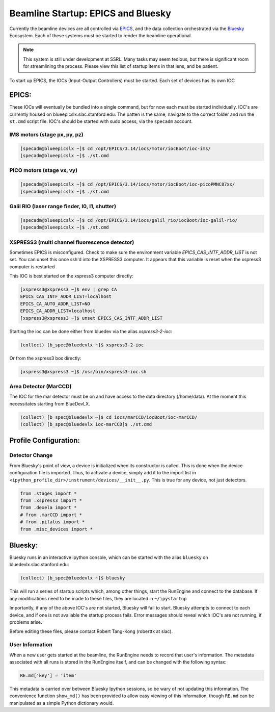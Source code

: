 ===================================
Beamline Startup: EPICS and Bluesky
===================================

Currently the beamline devices are all controlled via EPICS_, and the data 
collection orchestrated via the Bluesky_ Ecosystem.  Each of these systems must 
be started to render the beamline operational.  

.. _EPICS: https://epics.anl.gov/
.. _Bluesky: https://blueskyproject.io/

.. Note:: This system is still under development at SSRL.  Many tasks may seem 
    tedious, but there is significant room for streamlining the process.  Please
    view this list of startup items in that lens, and be patient.  

To start up EPICS, the IOCs (Input-Output Controllers) must be started.  Each 
set of devices has its own IOC

EPICS:
======
These IOCs will eventually be bundled into a single command, but for now each 
must be started individually.  IOC's are currently housed on 
blueepicslx.slac.stanford.edu.  The patten is the same, navigate to the correct
folder and run the ``st.cmd`` script file.  IOC's should be started with sudo 
access, via the ``specadm`` account.  

IMS motors (stage px, py, pz)
-----------------------------
.. code:: console

    [specadm@blueepicslx ~]$ cd /opt/EPICS/3.14/iocs/motor/iocBoot/ioc-ims/
    [specadm@blueepicslx ~]$ ./st.cmd

PICO motors (stage vx, vy)
--------------------------
.. code:: console

    [specadm@blueepicslx ~]$ cd /opt/EPICS/3.14/iocs/motor/iocBoot/ioc-picoPMNC87xx/
    [specadm@blueepicslx ~]$ ./st.cmd

Galil RIO (laser range finder, I0, I1, shutter)
-----------------------------------------------
.. code:: console

    [specadm@blueepicslx ~]$ cd /opt/EPICS/3.14/iocs/galil_rio/iocBoot/ioc-galil-rio/
    [specadm@blueepicslx ~]$ ./st.cmd

XSPRESS3 (multi channel fluorescence detector)
----------------------------------------------
Sometimes EPICS is misconfigured.  Check to make sure the environment variable 
`EPICS_CAS_INTF_ADDR_LIST` is not set.  You can unset this once ssh'd into the 
XSPRESS3 computer.  It appears that this variable is reset when the xspress3 
computer is restarted

This IOC is best started on the xspress3 computer directly:

.. code:: console 

    [xspress3@xspress3 ~]$ env | grep CA
    EPICS_CAS_INTF_ADDR_LIST=localhost
    EPICS_CA_AUTO_ADDR_LIST=NO
    EPICS_CA_ADDR_LIST=localhost
    [xspress3@xspress3 ~]$ unset EPICS_CAS_INTF_ADDR_LIST

Starting the ioc can be done either from bluedev via the alias `xspress3-2-ioc`:

.. code:: console
    
    (collect) [b_spec@bluedevlx ~]$ xspress3-2-ioc

Or from the xspress3 box directly: 

.. code:: console

    [xspress3@xspress3 ~]$ /usr/bin/xspress3-ioc.sh

Area Detector (MarCCD)
----------------------
The IOC for the mar detector must be on and have access to the data directory 
(/home/data).  At the moment this necessitates starting from BlueDevLX.  

.. code:: console

    (collect) [b_spec@bluedevlx ~]$ cd iocs/marCCD/iocBoot/ioc-marCCD/
    (collect) [b_spec@bluedevlx ioc-marCCD]$ ./st.cmd




Profile Configuration:
======================

Detector Change
---------------
From Bluesky's point of view, a device is initialized when its constructor is 
called.  This is done when the device configuration file is imported.  Thus, to 
activate a device, simply add it to the import list in 
``<ipython_profile_dir>/instrument/devices/__init__.py``.  
This is true for any device, not just detectors.  

.. code:: python
        
    from .stages import *
    from .xspress3 import *
    from .dexela import *
    # from .marCCD import *
    # from .pilatus import *
    from .misc_devices import *


Bluesky: 
========
Bluesky runs in an interactive ipython console, which can be started with the 
alias ``bluesky`` on bluedevlx.slac.stanford.edu:

.. code:: console

    (collect) [b_spec@bluedevlx ~]$ bluesky

This will run a series of startup scripts which, among other things, start the 
RunEngine and connect to the database.  If any modifications need to be made to 
these files, they are located in ``~/ipystartup``

Importantly, if any of the above IOC's are not started, Bluesky will fail to 
start.  Bluesky attempts to connect to each device, and if one is not available 
the startup process fails.  Error messages should reveal which IOC's are not 
running, if problems arise.  

Before editing these files, please contact Robert Tang-Kong (roberttk at slac). 

User Information
----------------
When a new user gets started at the beamline, the RunEngine needs to record that 
user's information.  The metadata associated with all runs is stored in the 
RunEngine itself, and can be changed with the following syntax:  

.. code:: python

    RE.md['key'] = 'item'

This metadata is carried over between Bluesky Ipython sessions, so be wary of 
not updating this information.  The convenience function ``show_md()`` has been
provided to allow easy viewing of this information, though ``RE.md`` can be 
manipulated as a simple Python dictionary would.
